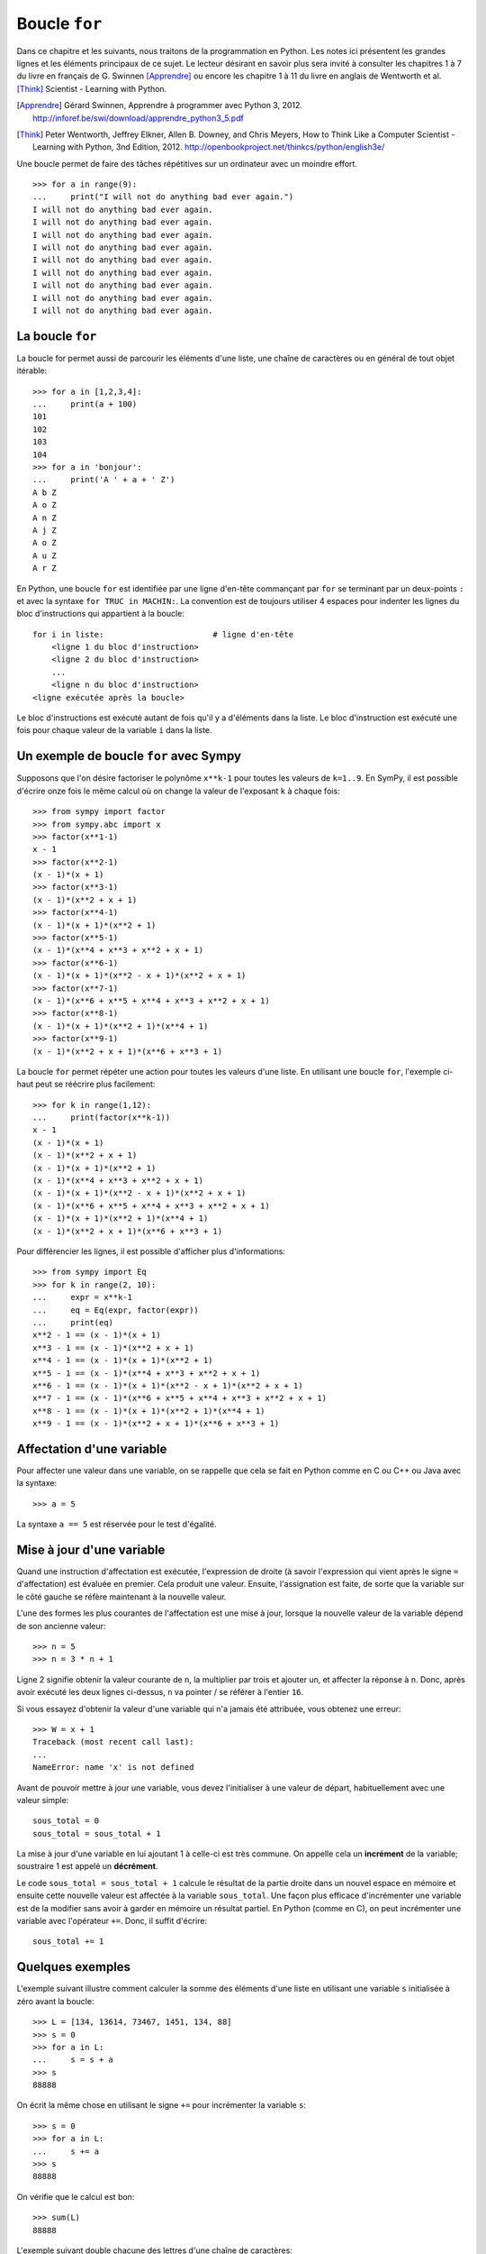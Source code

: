 
Boucle ``for``
==============

Dans ce chapitre et les suivants, nous traitons de la programmation en Python.
Les notes ici présentent les grandes lignes et les éléments principaux de ce
sujet. Le lecteur désirant en savoir plus sera invité à consulter les chapitres
1 à 7 du livre en français de G. Swinnen [Apprendre]_ ou encore les chapitre 1
à 11 du livre en anglais de Wentworth et al. [Think]_ Scientist - Learning with
Python.

.. [Apprendre] Gérard Swinnen, Apprendre à programmer avec Python 3, 2012.
   http://inforef.be/swi/download/apprendre_python3_5.pdf

.. [Think] Peter Wentworth, Jeffrey Elkner, Allen B. Downey, and Chris Meyers,
   How to Think Like a Computer Scientist - Learning with Python, 3nd
   Edition, 2012.
   http://openbookproject.net/thinkcs/python/english3e/

Une boucle permet de faire des tâches répétitives sur un ordinateur avec un
moindre effort.

.. image:: images/bart_simpson.jpg
   :width: 7cm

::

    >>> for a in range(9):
    ...     print("I will not do anything bad ever again.")
    I will not do anything bad ever again.
    I will not do anything bad ever again.
    I will not do anything bad ever again.
    I will not do anything bad ever again.
    I will not do anything bad ever again.
    I will not do anything bad ever again.
    I will not do anything bad ever again.
    I will not do anything bad ever again.
    I will not do anything bad ever again.

La boucle ``for``
-----------------

La boucle for permet aussi de parcourir les éléments d'une liste, une chaîne
de caractères ou en général de tout objet itérable::

    >>> for a in [1,2,3,4]:
    ...     print(a + 100)
    101
    102
    103
    104
    >>> for a in 'bonjour':
    ...     print('A ' + a + ' Z')
    A b Z
    A o Z
    A n Z
    A j Z
    A o Z
    A u Z
    A r Z

En Python, une boucle ``for`` est identifiée par une ligne d'en-tête commançant
par ``for`` se terminant par un deux-points ``:`` et avec la syntaxe ``for TRUC
in MACHIN:``. La convention est de toujours utiliser 4 espaces pour indenter 
les lignes du bloc d'instructions qui appartient à la boucle::

    for i in liste:                       # ligne d'en-tête
        <ligne 1 du bloc d'instruction>
        <ligne 2 du bloc d'instruction>
        ...
        <ligne n du bloc d'instruction>
    <ligne exécutée après la boucle>

Le bloc d'instructions est exécuté autant de fois qu'il y a d'éléments dans la
liste. Le bloc d'instruction est exécuté une fois pour chaque valeur de la
variable ``i`` dans la liste.

Un exemple de boucle ``for`` avec Sympy
---------------------------------------

Supposons que l'on désire factoriser le polynôme ``x**k-1`` pour toutes les
valeurs de ``k=1..9``. En SymPy, il est possible d'écrire onze fois le même
calcul où on change la valeur de l'exposant ``k`` à chaque fois::

    >>> from sympy import factor
    >>> from sympy.abc import x
    >>> factor(x**1-1)
    x - 1
    >>> factor(x**2-1)
    (x - 1)*(x + 1)
    >>> factor(x**3-1)
    (x - 1)*(x**2 + x + 1)
    >>> factor(x**4-1)
    (x - 1)*(x + 1)*(x**2 + 1)
    >>> factor(x**5-1)
    (x - 1)*(x**4 + x**3 + x**2 + x + 1)
    >>> factor(x**6-1)
    (x - 1)*(x + 1)*(x**2 - x + 1)*(x**2 + x + 1)
    >>> factor(x**7-1)
    (x - 1)*(x**6 + x**5 + x**4 + x**3 + x**2 + x + 1)
    >>> factor(x**8-1)
    (x - 1)*(x + 1)*(x**2 + 1)*(x**4 + 1)
    >>> factor(x**9-1)
    (x - 1)*(x**2 + x + 1)*(x**6 + x**3 + 1)

La boucle ``for`` permet répéter une action pour toutes les valeurs d'une
liste. En utilisant une boucle ``for``, l'exemple ci-haut peut se réécrire plus
facilement::

    >>> for k in range(1,12):
    ...     print(factor(x**k-1))
    x - 1
    (x - 1)*(x + 1)
    (x - 1)*(x**2 + x + 1)
    (x - 1)*(x + 1)*(x**2 + 1)
    (x - 1)*(x**4 + x**3 + x**2 + x + 1)
    (x - 1)*(x + 1)*(x**2 - x + 1)*(x**2 + x + 1)
    (x - 1)*(x**6 + x**5 + x**4 + x**3 + x**2 + x + 1)
    (x - 1)*(x + 1)*(x**2 + 1)*(x**4 + 1)
    (x - 1)*(x**2 + x + 1)*(x**6 + x**3 + 1)

Pour différencier les lignes, il est possible d'afficher plus d'informations::

    >>> from sympy import Eq
    >>> for k in range(2, 10):
    ...     expr = x**k-1
    ...     eq = Eq(expr, factor(expr))
    ...     print(eq)
    x**2 - 1 == (x - 1)*(x + 1)
    x**3 - 1 == (x - 1)*(x**2 + x + 1)
    x**4 - 1 == (x - 1)*(x + 1)*(x**2 + 1)
    x**5 - 1 == (x - 1)*(x**4 + x**3 + x**2 + x + 1)
    x**6 - 1 == (x - 1)*(x + 1)*(x**2 - x + 1)*(x**2 + x + 1)
    x**7 - 1 == (x - 1)*(x**6 + x**5 + x**4 + x**3 + x**2 + x + 1)
    x**8 - 1 == (x - 1)*(x + 1)*(x**2 + 1)*(x**4 + 1)
    x**9 - 1 == (x - 1)*(x**2 + x + 1)*(x**6 + x**3 + 1)

Affectation d'une variable
--------------------------

Pour affecter une valeur dans une variable, on se rappelle que cela se fait
en Python comme en C ou C++ ou Java avec la syntaxe::

    >>> a = 5

La syntaxe ``a == 5`` est réservée pour le test d'égalité.

Mise à jour d'une variable
--------------------------

Quand une instruction d'affectation est exécutée, l'expression de droite (à
savoir l'expression qui vient après le signe ``=`` d'affectation) est évaluée en
premier. Cela produit une valeur. Ensuite, l'assignation est faite, de sorte
que la variable sur le côté gauche se réfère maintenant à la nouvelle valeur.

L'une des formes les plus courantes de l'affectation est une mise à jour,
lorsque la nouvelle valeur de la variable dépend de son ancienne valeur::

    >>> n = 5
    >>> n = 3 * n + 1

Ligne 2 signifie obtenir la valeur courante de ``n``, la multiplier par trois et
ajouter un, et affecter la réponse à ``n``. Donc, après avoir exécuté les deux
lignes ci-dessus, ``n`` va pointer / se référer à l'entier ``16``.

Si vous essayez d'obtenir la valeur d'une variable qui n'a jamais été
attribuée, vous obtenez une erreur::

    >>> W = x + 1
    Traceback (most recent call last):
    ...
    NameError: name 'x' is not defined

Avant de pouvoir mettre à jour une variable, vous devez l'initialiser à une
valeur de départ, habituellement avec une valeur simple::

    sous_total = 0
    sous_total = sous_total + 1

La mise à jour d'une variable en lui ajoutant 1 à celle-ci est très commune.
On appelle cela un **incrément** de la variable; soustraire 1 est appelé un
**décrément**.

Le code ``sous_total = sous_total + 1`` calcule le résultat de la partie droite
dans un nouvel espace en mémoire et ensuite cette nouvelle valeur est affectée
à la variable ``sous_total``. Une façon plus efficace d'incrémenter une
variable est de la modifier sans avoir à garder en mémoire un résultat partiel.
En Python (comme en C), on peut incrémenter une variable avec l'opérateur
``+=``. Donc, il suffit d'écrire::

    sous_total += 1

Quelques exemples
-----------------

L'exemple suivant illustre comment calculer la somme des éléments d'une liste
en utilisant une variable ``s`` initialisée à zéro avant la boucle::

    >>> L = [134, 13614, 73467, 1451, 134, 88]
    >>> s = 0
    >>> for a in L:
    ...     s = s + a
    >>> s
    88888

On écrit la même chose en utilisant le signe ``+=`` pour incrémenter la
variable ``s``::

    >>> s = 0
    >>> for a in L:
    ...     s += a
    >>> s
    88888

On vérifie que le calcul est bon::

    >>> sum(L)
    88888

L'exemple suivant double chacune des lettres d'une chaîne de caractères::

    >>> s = 'gaston'
    >>> t = ''
    >>> for lettre in s:
    ...     t += lettre + lettre
    ...
    >>> t
    'ggaassttoonn'

Lorsque la variable de la boucle n'est pas utilisée dans le bloc d'instruction
la convention est d'utiliser la barre de soulignement (``_``) pour l'indiquer.
Ici, on calcule les puissances du nombre 3. On remarque que l'expression
d'assignation ``k *= 3`` est équivalente à ``k = k * 3``::

    >>> k = 1
    >>> for _ in range(10):
    ...     k *= 3
    ...     print k
    ... 
    3
    9
    27
    81
    243
    729
    2187
    6561
    19683
    59049

